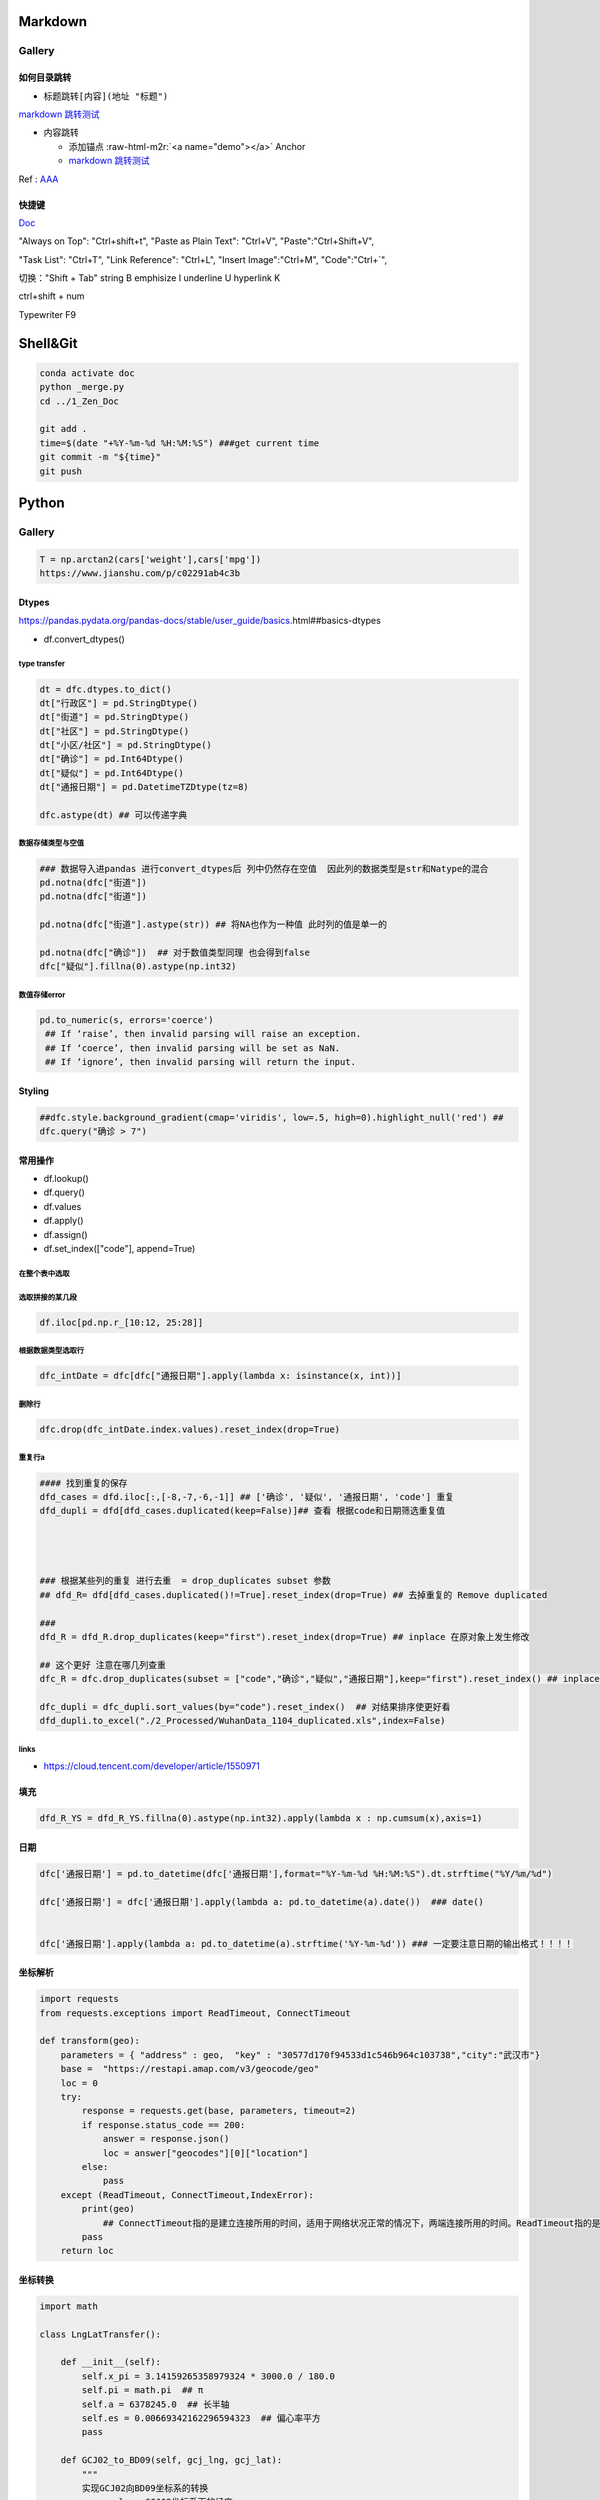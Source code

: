 .. role:: raw-html-m2r(raw)
   :format: html


Markdown
========

Gallery
-------

如何目录跳转
^^^^^^^^^^^^


* 标题跳转\ ``[内容](地址 "标题")``

`markdown 跳转测试 <##如何目录跳转>`_


* 内容跳转 

  * 添加锚点 :raw-html-m2r:`<a name="demo"></a>` Anchor
  * `markdown 跳转测试 <##demo>`_

Ref : `AAA <https://blog.csdn.net/u013502146/article/details/103171825>`_

快捷键
^^^^^^

`Doc <http://support.typora.io/Shortcut-Keys/##change-shortcut-keys>`_

"Always on Top": "Ctrl+shift+t",
"Paste as Plain Text": "Ctrl+V",
"Paste":"Ctrl+Shift+V",

"Task List": "Ctrl+T",
"Link Reference": "Ctrl+L",
"Insert Image":"Ctrl+M",
"Code":"Ctrl+`",   

切换："Shift + Tab"
string B emphisize I underline U hyperlink K

ctrl+shift + num

Typewriter F9

Shell&Git
=========

.. code-block:: shell

   conda activate doc
   python _merge.py
   cd ../1_Zen_Doc

   git add .
   time=$(date "+%Y-%m-%d %H:%M:%S") ###get current time
   git commit -m "${time}"
   git push

Python
======

Gallery
-------

.. code-block:: python

   T = np.arctan2(cars['weight'],cars['mpg'])
   https://www.jianshu.com/p/c02291ab4c3b

Dtypes
^^^^^^

https://pandas.pydata.org/pandas-docs/stable/user_guide/basics.html##basics-dtypes


* df.convert_dtypes()

type transfer
~~~~~~~~~~~~~

.. code-block:: python

   dt = dfc.dtypes.to_dict()
   dt["行政区"] = pd.StringDtype()
   dt["街道"] = pd.StringDtype()
   dt["社区"] = pd.StringDtype()
   dt["小区/社区"] = pd.StringDtype()
   dt["确诊"] = pd.Int64Dtype()
   dt["疑似"] = pd.Int64Dtype()
   dt["通报日期"] = pd.DatetimeTZDtype(tz=8)

   dfc.astype(dt) ## 可以传递字典

数据存储类型与空值
~~~~~~~~~~~~~~~~~~

.. code-block:: python

   ### 数据导入进pandas 进行convert_dtypes后 列中仍然存在空值  因此列的数据类型是str和Natype的混合
   pd.notna(dfc["街道"])
   pd.notna(dfc["街道"])

   pd.notna(dfc["街道"].astype(str)) ## 将NA也作为一种值 此时列的值是单一的

   pd.notna(dfc["确诊"])  ## 对于数值类型同理 也会得到false
   dfc["疑似"].fillna(0).astype(np.int32)

数值存储error
~~~~~~~~~~~~~

.. code-block:: python

   pd.to_numeric(s, errors='coerce') 
    ## If ‘raise’, then invalid parsing will raise an exception.
    ## If ‘coerce’, then invalid parsing will be set as NaN.
    ## If ‘ignore’, then invalid parsing will return the input.

Styling
^^^^^^^

.. code-block:: python

   ##dfc.style.background_gradient(cmap='viridis', low=.5, high=0).highlight_null('red') ##
   dfc.query("确诊 > 7")

常用操作
^^^^^^^^


* df.lookup()
* df.query()
* df.values
* df.apply()
* df.assign()
* df.set_index(["code"], append=True)

在整个表中选取
~~~~~~~~~~~~~~

.. code-block::



选取拼接的某几段
~~~~~~~~~~~~~~~~

.. code-block::

   df.iloc[pd.np.r_[10:12, 25:28]]

根据数据类型选取行
~~~~~~~~~~~~~~~~~~

.. code-block::

   dfc_intDate = dfc[dfc["通报日期"].apply(lambda x: isinstance(x, int))]

删除行
~~~~~~

.. code-block::

   dfc.drop(dfc_intDate.index.values).reset_index(drop=True)

重复行a
~~~~~~~

.. code-block::

   #### 找到重复的保存  
   dfd_cases = dfd.iloc[:,[-8,-7,-6,-1]] ## ['确诊', '疑似', '通报日期', 'code'] 重复
   dfd_dupli = dfd[dfd_cases.duplicated(keep=False)]## 查看 根据code和日期筛选重复值 




   ### 根据某些列的重复 进行去重  = drop_duplicates subset 参数
   ## dfd_R= dfd[dfd_cases.duplicated()!=True].reset_index(drop=True) ## 去掉重复的 Remove duplicated  

   ### 
   dfd_R = dfd_R.drop_duplicates(keep="first").reset_index(drop=True) ## inplace 在原对象上发生修改

   ## 这个更好 注意在哪几列查重
   dfc_R = dfc.drop_duplicates(subset = ["code","确诊","疑似","通报日期"],keep="first").reset_index() ## inplace 在原对象上发生修改  

   dfc_dupli = dfc_dupli.sort_values(by="code").reset_index()  ## 对结果排序使更好看
   dfd_dupli.to_excel("./2_Processed/WuhanData_1104_duplicated.xls",index=False)

links
~~~~~


* https://cloud.tencent.com/developer/article/1550971  

填充
^^^^

.. code-block:: python

   dfd_R_YS = dfd_R_YS.fillna(0).astype(np.int32).apply(lambda x : np.cumsum(x),axis=1)

日期
^^^^

.. code-block:: python

   dfc['通报日期'] = pd.to_datetime(dfc['通报日期'],format="%Y-%m-%d %H:%M:%S").dt.strftime("%Y/%m/%d") 

   dfc['通报日期'] = dfc['通报日期'].apply(lambda a: pd.to_datetime(a).date())  ### date()


   dfc['通报日期'].apply(lambda a: pd.to_datetime(a).strftime('%Y-%m-%d')) ### 一定要注意日期的输出格式！！！！

坐标解析
^^^^^^^^

.. code-block:: python

   import requests
   from requests.exceptions import ReadTimeout, ConnectTimeout

   def transform(geo):
       parameters = { "address" : geo,  "key" : "30577d170f94533d1c546b964c103738","city":"武汉市"}
       base =  "https://restapi.amap.com/v3/geocode/geo"
       loc = 0
       try:
           response = requests.get(base, parameters, timeout=2)
           if response.status_code == 200:
               answer = response.json()
               loc = answer["geocodes"][0]["location"]
           else:
               pass
       except (ReadTimeout, ConnectTimeout,IndexError):
           print(geo)
               ## ConnectTimeout指的是建立连接所用的时间，适用于网络状况正常的情况下，两端连接所用的时间。ReadTimeout指的是建立连接后从服务器读取到可用资源所用的时间。
           pass
       return loc

坐标转换
^^^^^^^^

.. code-block:: python

   import math

   class LngLatTransfer():

       def __init__(self):
           self.x_pi = 3.14159265358979324 * 3000.0 / 180.0
           self.pi = math.pi  ## π
           self.a = 6378245.0  ## 长半轴
           self.es = 0.00669342162296594323  ## 偏心率平方
           pass

       def GCJ02_to_BD09(self, gcj_lng, gcj_lat):
           """
           实现GCJ02向BD09坐标系的转换
           :param lng: GCJ02坐标系下的经度
           :param lat: GCJ02坐标系下的纬度
           :return: 转换后的BD09下经纬度
           """
           z = math.sqrt(gcj_lng * gcj_lng + gcj_lat * gcj_lat) + 0.00002 * math.sin(gcj_lat * self.x_pi)
           theta = math.atan2(gcj_lat, gcj_lng) + 0.000003 * math.cos(gcj_lng * self.x_pi)
           bd_lng = z * math.cos(theta) + 0.0065
           bd_lat = z * math.sin(theta) + 0.006
           return bd_lng, bd_lat


       def BD09_to_GCJ02(self, bd_lng, bd_lat):
           '''
           实现BD09坐标系向GCJ02坐标系的转换
           :param bd_lng: BD09坐标系下的经度
           :param bd_lat: BD09坐标系下的纬度
           :return: 转换后的GCJ02下经纬度
           '''
           x = bd_lng - 0.0065
           y = bd_lat - 0.006
           z = math.sqrt(x * x + y * y) - 0.00002 * math.sin(y * self.x_pi)
           theta = math.atan2(y, x) - 0.000003 * math.cos(x * self.x_pi)
           gcj_lng = z * math.cos(theta)
           gcj_lat = z * math.sin(theta)
           return gcj_lng, gcj_lat


       def WGS84_to_GCJ02(self, lng, lat):
           '''
           实现WGS84坐标系向GCJ02坐标系的转换
           :param lng: WGS84坐标系下的经度
           :param lat: WGS84坐标系下的纬度
           :return: 转换后的GCJ02下经纬度
           '''
           dlat = self._transformlat(lng - 105.0, lat - 35.0)
           dlng = self._transformlng(lng - 105.0, lat - 35.0)
           radlat = lat / 180.0 * self.pi
           magic = math.sin(radlat)
           magic = 1 - self.es * magic * magic
           sqrtmagic = math.sqrt(magic)
           dlat = (dlat * 180.0) / ((self.a * (1 - self.es)) / (magic * sqrtmagic) * self.pi)
           dlng = (dlng * 180.0) / (self.a / sqrtmagic * math.cos(radlat) * self.pi)
           gcj_lng = lat + dlat
           gcj_lat = lng + dlng
           return gcj_lng, gcj_lat


       def GCJ02_to_WGS84(self, gcj_lng, gcj_lat):
           '''
           实现GCJ02坐标系向WGS84坐标系的转换
           :param gcj_lng: GCJ02坐标系下的经度
           :param gcj_lat: GCJ02坐标系下的纬度
           :return: 转换后的WGS84下经纬度
           '''
           dlat = self._transformlat(gcj_lng - 105.0, gcj_lat - 35.0)
           dlng = self._transformlng(gcj_lng - 105.0, gcj_lat - 35.0)
           radlat = gcj_lat / 180.0 * self.pi
           magic = math.sin(radlat)
           magic = 1 - self.es * magic * magic
           sqrtmagic = math.sqrt(magic)
           dlat = (dlat * 180.0) / ((self.a * (1 - self.es)) / (magic * sqrtmagic) * self.pi)
           dlng = (dlng * 180.0) / (self.a / sqrtmagic * math.cos(radlat) * self.pi)
           mglat = gcj_lat + dlat
           mglng = gcj_lng + dlng
           lng = gcj_lng * 2 - mglng
           lat = gcj_lat * 2 - mglat
           return lng, lat


       def BD09_to_WGS84(self, bd_lng, bd_lat):
           '''
           实现BD09坐标系向WGS84坐标系的转换
           :param bd_lng: BD09坐标系下的经度
           :param bd_lat: BD09坐标系下的纬度
           :return: 转换后的WGS84下经纬度
           '''
           lng, lat = self.BD09_to_GCJ02(bd_lng, bd_lat)
           return self.GCJ02_to_WGS84(lng, lat)


       def WGS84_to_BD09(self, lng, lat):
           '''
           实现WGS84坐标系向BD09坐标系的转换
           :param lng: WGS84坐标系下的经度
           :param lat: WGS84坐标系下的纬度
           :return: 转换后的BD09下经纬度
           '''
           lng, lat = self.WGS84_to_GCJ02(lng, lat)
           return self.GCJ02_to_BD09(lng, lat)


       def _transformlat(self, lng, lat):
           ret = -100.0 + 2.0 * lng + 3.0 * lat + 0.2 * lat * lat + \
                 0.1 * lng * lat + 0.2 * math.sqrt(math.fabs(lng))
           ret += (20.0 * math.sin(6.0 * lng * self.pi) + 20.0 *
                   math.sin(2.0 * lng * self.pi)) * 2.0 / 3.0
           ret += (20.0 * math.sin(lat * self.pi) + 40.0 *
                   math.sin(lat / 3.0 * self.pi)) * 2.0 / 3.0
           ret += (160.0 * math.sin(lat / 12.0 * self.pi) + 320 *
                   math.sin(lat * self.pi / 30.0)) * 2.0 / 3.0
           return ret


       def _transformlng(self, lng, lat):
           ret = 300.0 + lng + 2.0 * lat + 0.1 * lng * lng + \
                 0.1 * lng * lat + 0.1 * math.sqrt(math.fabs(lng))
           ret += (20.0 * math.sin(6.0 * lng * self.pi) + 20.0 *
                   math.sin(2.0 * lng * self.pi)) * 2.0 / 3.0
           ret += (20.0 * math.sin(lng * self.pi) + 40.0 *
                   math.sin(lng / 3.0 * self.pi)) * 2.0 / 3.0
           ret += (150.0 * math.sin(lng / 12.0 * self.pi) + 300.0 *
                   math.sin(lng / 30.0 * self.pi)) * 2.0 / 3.0
           return ret

       def WGS84_to_WebMercator(self, lng, lat):
           '''
           实现WGS84向web墨卡托的转换
           :param lng: WGS84经度
           :param lat: WGS84纬度
           :return: 转换后的web墨卡托坐标
           '''
           x = lng * 20037508.342789 / 180
           y = math.log(math.tan((90 + lat) * self.pi / 360)) / (self.pi / 180)
           y = y * 20037508.34789 / 180
           return x, y

       def WebMercator_to_WGS84(self, x, y):
           '''
           实现web墨卡托向WGS84的转换
           :param x: web墨卡托x坐标
           :param y: web墨卡托y坐标
           :return: 转换后的WGS84经纬度
           '''
           lng = x / 20037508.34 * 180
           lat = y / 20037508.34 * 180
           lat = 180 / self.pi * (2 * math.atan(math.exp(lat * self.pi / 180)) - self.pi / 2)
           return lng, lat

pandoc
^^^^^^

pandoc -f markdown -t markdown -o X05_QM.md --shift-heading-level-by=-1 --atx-headers X05_QM.md

Pandas
======

https://github.com/firmai/pandasvault##table-processing

Genertate DF
------------

Create Data Frame
^^^^^^^^^^^^^^^^^

.. code-block:: python

   np.random.seed(1)
   """quick way to create a data frame for testing""" 
   df_test = pd.DataFrame(np.random.randn(3, 4), columns=['a', 'b', 'c', 'd']).assign(target=lambda x: (x['b']+x['a']/x['d'])*x['c'])

Data Frames For Testing
^^^^^^^^^^^^^^^^^^^^^^^

.. code-block:: python

   import pandas.util.testing
   df1 = pd.util.testing.makeDataFrame()
   df2 = pd.util.testing.makeMissingDataframe() ## contains missing values
   df3 = pd.util.testing.makeTimeDataFrame() ## contains datetime values
   df4 = pd.util.testing.makeMixedDataFrame()

Table Processing
----------------

Configure Pandas
^^^^^^^^^^^^^^^^

.. code-block:: python

   ###
   def pd_config():
       options={
           "display":{
               'max_colwidth': 7, ### 每一格行宽度
               "max_columns":30,
               'expand_frame_repr': False,  ## wrap to multiple pages
               'max_rows': 30,
               'max_seq_items': 30,         ## Max length of printed sequence
               'precision': 3,               ## 小数精度
               'show_dimensions': True,    ##显示行列
               "large_repr":"truncate",##"info" show as summary of df 
               "unicode.east_asian_width":False, ## true to show east word in same length but in a longer time 
               "date_dayfirst":True ## 20/01/2005 false:2005/01/20
           },
           "mode":{
               'chained_assignment': None,
               "use_inf_as_na":False ##True means treat None, NaN, -INF, INF as NA (old way), False means None and NaN are null, but INF, -INF are not NA (new way).
           }
       }
       for category, option in options.items():
           for op, value in option.items():
               pd.set_option(f'{category}.{op}', value)  ## Python 3.6+
   ### pd.reset_option("^display")### 复原

Data Frame Formatting
^^^^^^^^^^^^^^^^^^^^^

.. code-block:: python

   df = df_test.copy()
   df["number"] = [3,10,1]
   df_out = (
   df.style.format({"a":"${:.2f}", "target":"${:.5f}"})
   .hide_index()
   .highlight_min("a", color ="red")
   .highlight_max("a", color ="green")
   .background_gradient(subset = "target", cmap ="Blues")
   .bar("number", color = "lightblue", align = "zero")
   .set_caption("DF with different stylings")
   ) 
   df_out


.. image:: ./00_img/df_formatting.jpg
   :target: ./00_img/df_formatting.jpg
   :alt: image


Lower Case Columns
^^^^^^^^^^^^^^^^^^

.. code-block:: python

   df = df_test.copy()
   df.columns = ["A","BGs","c","dag","Target"]##df.columns.to_list() 
   df.columns = map(str.lower, df.columns)

Fast Data Frame Split
^^^^^^^^^^^^^^^^^^^^^

.. code-block:: python

   test =  df.sample(frac=0.4) ### sample
   train = df[~df.isin(test)].dropna(); train

Create Features and Labels List
^^^^^^^^^^^^^^^^^^^^^^^^^^^^^^^

.. code-block:: python

   ### 选择除A之外的列名
   X = [name for name in df.columns if name not in ["target", 'd']]

Gallery
^^^^^^^

.. code-block:: python

   df = df_test.copy()
   df["category"] = np.where( df["target"]>1, "1",  "0") 
   df["k"] = df["category"].astype(str) +": " + df["d"].round(1).astype(str) 
   df = df.append(df, ignore_index=True)

   """set display width, col_width etc for interactive pandas session""" 
   pd.set_option('display.width', 200)
   pd.set_option('display.max_colwidth', 20)
   pd.set_option('display.max_rows', 100)

   """when you have an excel sheet with spaces in column names"""
   df.columns = [c.lower().replace(' ', '_') for c in df.columns]

   """Add prefix to all columns"""
   df.add_prefix("1_")

   """Add suffix to all columns"""
   df.add_suffix("_Z")

   """Droping column where missing values are above a threshold"""
   df.dropna(thresh = len(df)*0.95, axis = "columns") 

   """Given a dataframe df to filter by a series ["a","b"]:""" 
   df[df['category'].isin(["1","0"])]

   """filter by multiple conditions in a dataframe df"""
   df[(df['a'] >1) & (df['b'] <1)]

   """filter by conditions and the condition on row labels(index)"""
   df[(df.a > 0) & (df.index.isin([0, 1]))]

   """regexp filters on strings (vectorized), use .* instead of *"""
   df[df.category.str.contains(r'.*[0-9].*')]

   """logical NOT is like this"""
   df[~df.category.str.contains(r'.*[0-9].*')]

   """creating complex filters using functions on rows"""
   df[df.apply(lambda x: x['b'] > x['c'], axis=1)]

   """Pandas replace operation"""
   df["a"].round(2).replace(0.87, 17, inplace=True)
   df["a"][df["a"] < 4] = 19

   """Conditionals and selectors"""
   df.loc[df["a"] > 1, ["a","b","target"]]

   """Selecting multiple column slices"""
   df.iloc[:, np.r_[0:2, 4:5]] 

   """apply and map examples"""
   df[["a","b","c"]].applymap(lambda x: x+1)

   """add 2 to row 3 and return the series"""
   df[["a","b","c"]].apply(lambda x: x[0]+2,axis=0)

   """add 3 to col A and return the series"""
   df.apply(lambda x: x['a']+1,axis=1)

   """ Split delimited values in a DataFrame column into two new columns """
   df['new1'], df['new2'] = zip(*df['k'].apply(lambda x: x.split(': ', 1)))

   """ Doing calculations with DataFrame columns that have missing values
   In example below, swap in 0 for df['col1'] cells that contain null """ 
   df['new3'] = np.where(pd.isnull(df['b']),0,df['a']) + df['c']

   """ Exclude certain data type or include certain data types """
   df.select_dtypes(exclude=['O','float'])
   df.select_dtypes(include=['int'])

   """one liner to normalize a data frame""" 
   (df[["a","b"]] - df[["a","b"]].mean()) / (df[["a","b"]].max() - df[["a","b"]].min())

   """groupby used like a histogram to obtain counts on sub-ranges of a variable, pretty handy""" 
   df.groupby(pd.cut(df.a, range(0, 1, 2))).size()

   """use a local variable use inside a query of pandas using @"""
   mean = df["a"].mean()
   df.query("a > @mean")

   """Calculate the % of missing values in each column"""
   df.isna().mean() 

   """Calculate the % of missing values in each row"""
   rows = df.isna().mean(axis=1) ; df.head()

Read Commands
^^^^^^^^^^^^^

.. code-block:: python

   """To avoid Unnamed: 0 when loading a previously saved csv with index"""
   """To parse dates"""
   """To set data types"""

   df_out = pd.read_csv("data.csv", index_col=0,
                   parse_dates=['D'],
                   dtype={"c":"category", "B":"int64"}).set_index("D")

   """Copy data to clipboard; like an excel copy and paste
   df = pd.read_clipboard()
   """

   """Read table from website
   df = pd.read_html(url, match="table_name")
   """

   """ Read pdf into dataframe ()
   !pip install tabula
   from tabula import read_pdf
   df = read_pdf('test.pdf', pages='all')
   """
   df_out.head()

Create Ordered Categories
^^^^^^^^^^^^^^^^^^^^^^^^^

.. code-block:: python

   df["cats"] = ["bad","good","excellent"]
   from pandas.api.types import CategoricalDtype

   ### Let's create our own categorical order.
   cat_type = CategoricalDtype(["bad", "good", "excellent"], ordered = True)
   df["cats"] = df["cats"].astype(cat_type)

   ### Now we can use logical sorting.
   df = df.sort_values("cats", ascending = True)

   ### We can also filter this as if they are numbers.
   df[df["cats"] > "bad"]

Select Columns Based on Regex
^^^^^^^^^^^^^^^^^^^^^^^^^^^^^

.. code-block:: python

   ## https://pandas.pydata.org/pandas-docs/stable/reference/api/pandas.DataFrame.filter.html
   df_out = df.filter(regex="_l",axis=1) 
   ## items : Keep labels from axis which are in items.
   ## like ：Keep labels from axis for which “like in label == True”.
   ## regex : 
   ## axis : 0 rows 1 columns

Accessing Group of Groupby Object
^^^^^^^^^^^^^^^^^^^^^^^^^^^^^^^^^

.. code-block:: python

   df = df_test.copy()
   df = df.append(df, ignore_index=True)
   df["groupie"] = ["falcon","hawk","hawk","eagle","falcon","hawk"]
   gbdf = df.groupby("groupie")
   hawk = gbdf.get_group("hawk").mean();

Multiple External Selection Criteria
^^^^^^^^^^^^^^^^^^^^^^^^^^^^^^^^^^^^

.. code-block:: python

   cr1 = df["a"] > 0
   cr2 = df["b"] < 0
   cr3 = df["c"] > 0
   cr4 = df["d"] >-1
   df[cr1 & cr2 & cr3 & cr4]

Memory Reduction Script (func)
^^^^^^^^^^^^^^^^^^^^^^^^^^^^^^

.. code-block:: python

   import gc
   def reduce_mem_usage(df):
       """ iterate through all the columns of a dataframe and modify the data type
           to reduce memory usage.        
       """
       start_mem = df.memory_usage().sum() / 1024**2
       print('Memory usage of dataframe is {:.2f} MB'.format(start_mem))

       for col in df.columns:
           col_type = df[col].dtype
           gc.collect()
           if col_type != object:
               c_min = df[col].min()
               c_max = df[col].max()
               if str(col_type)[:3] == 'int':
                   if c_min > np.iinfo(np.int8).min and c_max < np.iinfo(np.int8).max:
                       df[col] = df[col].astype(np.int8)
                   elif c_min > np.iinfo(np.int16).min and c_max < np.iinfo(np.int16).max:
                       df[col] = df[col].astype(np.int16)
                   elif c_min > np.iinfo(np.int32).min and c_max < np.iinfo(np.int32).max:
                       df[col] = df[col].astype(np.int32)
                   elif c_min > np.iinfo(np.int64).min and c_max < np.iinfo(np.int64).max:
                       df[col] = df[col].astype(np.int64)  
               else:
                   if c_min > np.finfo(np.float16).min and c_max < np.finfo(np.float16).max:
                       df[col] = df[col].astype(np.float16)
                   elif c_min > np.finfo(np.float32).min and c_max < np.finfo(np.float32).max:
                       df[col] = df[col].astype(np.float32)
                   else:
                       df[col] = df[col].astype(np.float64)
           else:
               df[col] = df[col].astype('category')

       end_mem = df.memory_usage().sum() / 1024**2
       print('Memory usage after optimization is: {:.2f} MB'.format(end_mem))
       print('Decreased by {:.1f}%'.format(100 * (start_mem - end_mem) / start_mem))

       return df
   df_out = reduce_mem_usage(df); df_out

Verify Primary Key (func)
^^^^^^^^^^^^^^^^^^^^^^^^^

.. code-block:: python

   df = df_test.copy()
   df["first_d"] = [0,1,2]
   df["second_d"] = [4,1,9]
   def verify_primary_key(df, column_list):
       return df.shape[0] == df.groupby(column_list).size().reset_index().shape[0]

   verify_primary_key(df, ["first_d","second_d"])

Shift Columns to Front (func)
^^^^^^^^^^^^^^^^^^^^^^^^^^^^^

.. code-block:: python

   df = df_test.copy()
   def list_shuff(items, df):
       "Bring a list of columns to the front"
       cols = list(df)
       for i in range(len(items)):
           cols.insert(i, cols.pop(cols.index(items[i])))
       df = df.loc[:, cols]
       df.reset_index(drop=True, inplace=True)
       return df

   df_out = list_shuff(["target","c","d"],df); df_out

Multiple Column Assignments
^^^^^^^^^^^^^^^^^^^^^^^^^^^

.. code-block:: python

   df = df_test.copy()
   df_out = (df.assign(stringed = df["a"].astype(str),
           ounces = df["b"]*12,##    this will allow yo set a title
           galons = lambda df: df["a"]/128)
          .query("b > -1")
          .style.set_caption("Average consumption"))

Method Chaining Technique
^^^^^^^^^^^^^^^^^^^^^^^^^

.. code-block:: python

   df = df_test.copy()
   df[df>df.mean()]  = None

   ## with line continuation character
   df_out = df.dropna(subset=["b","c"],how="all").loc[df["a"]>0].round(2).groupby(
   ["target","b"]).max() \
   .unstack() \
   .fillna(0) \
   .rolling(1).sum() \
   .reset_index() \
   .stack() \
   .ffill().bfill() 
   df_out

Load Multiple Files
^^^^^^^^^^^^^^^^^^^

.. code-block:: python

   import os
   os.makedirs("folder",exist_ok=True,); df_test.to_csv("folder/first.csv",index=False) ; df_test.to_csv("folder/last.csv",index=False)

   import glob
   files = glob.glob('folder/*.csv')
   dfs = [pd.read_csv(fp) for fp in files]
   df_out = pd.concat(dfs)

Drop Rows with Column Substring
^^^^^^^^^^^^^^^^^^^^^^^^^^^^^^^

.. code-block:: python

   df = df_test.copy()
   df["string_feature"] = ["1xZoo", "Safe7x", "bat4"]
   substring = ["xZ","7z", "tab4"]
   df_out = df[~df.string_feature.str.contains('|'.join(substring))]
   df_out

Unnest (Explode) a Column
^^^^^^^^^^^^^^^^^^^^^^^^^

.. code-block:: python

   df = df_test.head()
   df["g"] = [[str(a)+lista for a in range(4)] for lista in ["a","b","c"]]
   df_out = df.explode("g"); df_out.iloc[:5,:]

Nest List Back into Column
^^^^^^^^^^^^^^^^^^^^^^^^^^

.. code-block:: python

   #### Run above example first 
   df = df_out.copy()
   df_out['g'] = df_out.groupby(df_out.index)['g'].agg(list)
   df_out.head()

Split Cells With Lists
^^^^^^^^^^^^^^^^^^^^^^

.. code-block:: python

   df = df_test.head()
   df["g"] = [",".join([str(a)+lista for a in range(4)]) for lista in ["a","b","c"]]
   df_out = df.assign(g = df["g"].str.split(",")).explode("g")

Table Exploration
-----------------

Groupby Functionality
^^^^^^^^^^^^^^^^^^^^^

.. code-block:: python

   df["gr"] = [1, 1 , 0]
   df_out = df.groupby('gr').agg([np.sum, np.mean, np.std])
   df_out.iloc[:,:]

Cross Correlation Series Without Duplicates (func)
^^^^^^^^^^^^^^^^^^^^^^^^^^^^^^^^^^^^^^^^^^^^^^^^^^

.. code-block:: python

   def corr_list(df):

       return  (df.corr()
               .unstack()
               .sort_values(kind="quicksort",ascending=False)
               .drop_duplicates().iloc[1:]); df_out

   corr_list(df)

Missing Data Report
^^^^^^^^^^^^^^^^^^^

.. code-block:: python

   df = df_test.copy()
   df[df>df.mean()]  = None

   def missing_data(data):
       "Create a dataframe with a percentage and count of missing values"
       total = data.isnull().sum().sort_values(ascending = False)
       percent = (data.isnull().sum()/data.isnull().count()*100).sort_values(ascending = False)
       return pd.concat([total, percent], axis=1, keys=['Total', 'Percent'])

   df_out = missing_data(df)

Duplicated Rows Report
^^^^^^^^^^^^^^^^^^^^^^

.. code-block:: python

   df = df_test.copy()
   df["a"].iloc[2] = df["a"].iloc[1]
   df["b"].iloc[2] = df["b"].iloc[1] 
   ## Get a report of all duplicate records in a dataframe, based on specific columns
   df_out = df[df.duplicated(['a'], keep=False)]

Skewness (func)
^^^^^^^^^^^^^^^

.. code-block:: python

   from scipy.stats import skew

   def display_skewness(data):
       '''show skewness information

           Parameters
           ----------
           data: pandas dataframe

           Return
           ------
           df: pandas dataframe
       '''
       numeric_cols = data.columns[data.dtypes != 'object'].tolist()
       skew_value = []

       for i in numeric_cols:
           skew_value += [skew(data[i])]
       df = pd.concat(
           [pd.Series(numeric_cols), pd.Series(data.dtypes[data.dtypes != 'object'].apply(lambda x: str(x)).values)
               , pd.Series(skew_value)], axis=1)
       df.columns = ['var_name', 'col_type', 'skew_value']

       return df

   display_skewness(df)

Feature Processing
------------------

Remove Correlated Pairs (func)
^^^^^^^^^^^^^^^^^^^^^^^^^^^^^^

.. code-block:: python

   df= df_test.copy(); df
   def drop_corr(df, thresh=0.99,keep_cols=[]):
       df_corr = df.corr().abs()
       upper = df_corr.where(np.triu(np.ones(df_corr.shape), k=1).astype(np.bool))
       to_remove = [column for column in upper.columns if any(upper[column] > thresh)] ### Change to 99% for selection
       to_remove = [x for x in to_remove if x not in keep_cols]
       df_corr = df_corr.drop(columns = to_remove)
       return df.drop(to_remove,axis=1)

   df_out = drop_corr(df, thresh=0.1,keep_cols=["target"]); df_out

Replace Infrequently Occuring Categories
^^^^^^^^^^^^^^^^^^^^^^^^^^^^^^^^^^^^^^^^

替换频率比较小的类别

.. code-block:: python

   df = df_test.copy()
   df = df.append([df]*2)
   df["cat"] = ["bat","bat","rat","mat","mat","mat","mat","mat","mat"]; df
   def replace_small_cat(df, columns, thresh=0.2, term="other"):
       for col in columns:
           ## Step 1: count the frequencies
           frequencies = df[col].value_counts(normalize = True)
           ## Step 2: establish your threshold and filter the smaller categories
           small_categories = frequencies[frequencies < thresh].index
           df[col] = df[col].replace(small_categories, "Other")
       return df
   df_out = replace_small_cat(df,["cat"])

Quasi-Constant Features Detection (func)
^^^^^^^^^^^^^^^^^^^^^^^^^^^^^^^^^^^^^^^^

.. code-block:: python

   df = df_test.copy()
   df["a"] = 3 
   def constant_feature_detect(data,threshold=0.98):
       data_copy = data.copy(deep=True)    ##if False Any changes to the data of the original will be reflected in the shallow copy
       quasi_constant_feature = []
       for feature in data_copy.columns:
           predominant = (data_copy[feature].value_counts() / np.float(
                       len(data_copy))).sort_values(ascending=False).values[0]
           if predominant >= threshold:
               quasi_constant_feature.append(feature)   
       return quasi_constant_feature

   ## the original dataset has no constant variable
   qconstant_col = constant_feature_detect(data=df,threshold=0.9)
   df_out = df.drop(qconstant_col, axis=1) ; df_out

Filling Missing Values Separately
^^^^^^^^^^^^^^^^^^^^^^^^^^^^^^^^^

.. code-block:: python

   df = df_test.copy()
   df[df>df.mean()]  = None 
   ## Clean up missing values in multiple DataFrame columns
   dict_fill = {'a': 4,'b': 3,'c': 5, 'd': 9999,'target': "False"}
   df = df.fillna(dict_fill) ;df

.. code-block:: python

   df = df_test.copy() ## Set DataFrame column values based on other column values
   df.loc[(df['a'] >1 ) & (df['c'] <0),['target']] = np.nan

Remove Non-numeric Values in Data Frame
^^^^^^^^^^^^^^^^^^^^^^^^^^^^^^^^^^^^^^^

.. code-block:: python

   df = df_test.copy().assign(target=lambda row: row["a"].round(4).astype(str)+"SC"+row["b"].round(4).astype(str))
   df["a"] = "TI4560L" + df["a"].round(4).astype(str)
   df_out = df.replace('[^0-9]+', '', regex=True)

Feature Scaling, Normalisation, Standardisation (func)
^^^^^^^^^^^^^^^^^^^^^^^^^^^^^^^^^^^^^^^^^^^^^^^^^^^^^^

.. code-block:: python

   from sklearn.preprocessing import StandardScaler
   from sklearn.preprocessing import MinMaxScaler

   def scaler(df,scaler=None,train=True, target=None, cols_ignore=None, type="Standard"):

       if cols_ignore:
           hold = df[cols_ignore].copy()
           df = df.drop(cols_ignore,axis=1)
       if target:
           x = df.drop([target],axis=1).values ##returns a numpy array
       else:
           x = df.values
       if train:
           if type=="Standard":
           scal = StandardScaler()
           elif type=="MinMax":
           scal = MinMaxScaler()
           scal.fit(x)
           x_scaled = scal.transform(x)
       else:
           x_scaled = scaler.transform(x)

       if target:
           df_out = pd.DataFrame(x_scaled, index=df.index, columns=df.drop([target],axis=1).columns)
           df_out[target]= df[target]
       else:
           df_out = pd.DataFrame(x_scaled, index=df.index, columns=df.columns)

       df_out = pd.concat((hold,df_out),axis=1)
       if train:
           return df_out, scal
       else:
           return df_out

   df_out_train, scl = scaler(df,target="target",cols_ignore=["a"],type="MinMax")
   df_out_test = scaler(df_test,scaler=scl,train=False, target="target",cols_ignore=["a"])

Impute Null with Tail Distribution (func)
^^^^^^^^^^^^^^^^^^^^^^^^^^^^^^^^^^^^^^^^^

.. code-block:: python

   df = df_test.copy()
   df[df>df.mean()]  = None
   def impute_null_with_tail(df,cols=[]):
       """
       replacing the NA by values that are at the far end of the distribution of that variable
       calculated by mean + 3*std
       """

       df = df.copy(deep=True)
       for i in cols:
           if df[i].isnull().sum()>0:
               df[i] = df[i].fillna(df[i].mean()+3*df[i].std())
           else:
               warn("Column %s has no missing" % i)
       return df    

   df_out = impute_null_with_tail(df,cols=df.columns); df_out

Detect Outliers (func)
^^^^^^^^^^^^^^^^^^^^^^

.. code-block:: python

   df = df_test.copy()
   def outlier_detect(data,col,threshold=3,method="IQR"):

       if method == "IQR":
           IQR = data[col].quantile(0.75) - data[col].quantile(0.25)
           Lower_fence = data[col].quantile(0.25) - (IQR * threshold)
           Upper_fence = data[col].quantile(0.75) + (IQR * threshold)
       if method == "STD":
           Upper_fence = data[col].mean() + threshold * data[col].std()
           Lower_fence = data[col].mean() - threshold * data[col].std()   
       if method == "OWN":
           Upper_fence = data[col].mean() + threshold * data[col].std()
           Lower_fence = data[col].mean() - threshold * data[col].std() 
       if method =="MAD":
           median = data[col].median()
           median_absolute_deviation = np.median([np.abs(y - median) for y in data[col]])
           modified_z_scores = pd.Series([0.6745 * (y - median) / median_absolute_deviation for y in data[col]])
           outlier_index = np.abs(modified_z_scores) > threshold
           print('Num of outlier detected:',outlier_index.value_counts()[1])
           print('Proportion of outlier detected',outlier_index.value_counts()[1]/len(outlier_index))
           return outlier_index, (median_absolute_deviation, median_absolute_deviation)


       para = (Upper_fence, Lower_fence)
       tmp = pd.concat([data[col]>Upper_fence,data[col]<Lower_fence],axis=1)
       outlier_index = tmp.any(axis=1)
       print('Num of outlier detected:',outlier_index.value_counts()[1])
       print('Proportion of outlier detected',outlier_index.value_counts()[1]/len(outlier_index))

       return outlier_index, para

   index,para = outlier_detect(df,"a",threshold=0.5,method="IQR")
   print('Upper bound:',para[0],'\nLower bound:',para[1])

Windsorize Outliers (func)
^^^^^^^^^^^^^^^^^^^^^^^^^^

.. code-block:: python

   df = df_test.copy()
   def windsorization(data,col,para,strategy='both'):
       """
       top-coding & bottom coding (capping the maximum of a distribution at an arbitrarily set value,vice versa)
       """

       data_copy = data.copy(deep=True)  
       if strategy == 'both':
           data_copy.loc[data_copy[col]>para[0],col] = para[0]
           data_copy.loc[data_copy[col]<para[1],col] = para[1]
       elif strategy == 'top':
           data_copy.loc[data_copy[col]>para[0],col] = para[0]
       elif strategy == 'bottom':
           data_copy.loc[data_copy[col]<para[1],col] = para[1]  
       return data_copy


   df_out = windsorization(data=df,col='a',para=para,strategy='both')

Drop Outliers
^^^^^^^^^^^^^

.. code-block:: python

   ### run the top two examples
   df = df_test.copy()
   df_out = df[~index]

Impute Outliers
^^^^^^^^^^^^^^^

.. code-block:: python

   def impute_outlier(data,col,outlier_index,strategy='mean'):
       """
       impute outlier with mean/median/most frequent values of that variable.
       """

       data_copy = data.copy(deep=True)
       if strategy=='mean':
           data_copy.loc[outlier_index,col] = data_copy[col].mean()
       elif strategy=='median':
           data_copy.loc[outlier_index,col] = data_copy[col].median()
       elif strategy=='mode':
           data_copy.loc[outlier_index,col] = data_copy[col].mode()[0]   

       return data_copy

   df_out = impute_outlier(data=df,col='a', outlier_index=index,strategy='mean')

Feature Engineering
-------------------

Automated Dummy (one-hot) Encoding(func)
^^^^^^^^^^^^^^^^^^^^^^^^^^^^^^^^^^^^^^^^

.. code-block:: python

   df = df_test.copy()
   df["e"] = np.where(df["c"]> df["a"], 1,  2)
   def auto_dummy(df, unique=15):
       ## Creating dummies for small object uniques
       if len(df)<unique:
           raise ValueError('unique is set higher than data lenght')
       list_dummies =[]
       for col in df.columns:
           if (len(df[col].unique()) < unique):
               list_dummies.append(col)
               print(col)
       df_edit = pd.get_dummies(df, columns = list_dummies) ## Saves original dataframe
       ##df_edit = pd.concat([df[["year","qtr"]],df_edit],axis=1)
       return df_edit

   df_out = auto_dummy(df, unique=3)

Binarise Empty Columns (func)
^^^^^^^^^^^^^^^^^^^^^^^^^^^^^

.. code-block:: python

   df = df_test.copy()
   df[df>df.mean()]  = None
   def binarise_empty(df, frac=80):
   ## Binarise slightly empty columns
       this =[]
       for col in df.columns:
           if df[col].dtype != "object":
               is_null = df[col].isnull().astype(int).sum()
               if (is_null/df.shape[0]) >frac: ## if more than 70% is null binarise
                   print(col)
                   this.append(col)
                   df[col] = df[col].astype(float)
                   df[col] = df[col].apply(lambda x: 0 if (np.isnan(x)) else 1)
       df = pd.get_dummies(df, columns = this) 
       return df

   df_out = binarise_empty(df, frac=0.6); df_out

Polynomials (func)
^^^^^^^^^^^^^^^^^^

.. code-block:: python

   df = df_test.copy()
   def polynomials(df, feature_list):
       for feat in feature_list:
           for feat_two in feature_list:
               if feat==feat_two:
                   continue
               else:
                   df[feat+"/"+feat_two] = df[feat]/(df[feat_two]-df[feat_two].min()) ##zero division guard
                   df[feat+"X"+feat_two] = df[feat]*(df[feat_two])
       return df

   df_out = polynomials(df, ["a","b"]) ; df_out

Transformations (func)
^^^^^^^^^^^^^^^^^^^^^^

.. code-block:: python

   df = df_test.copy()
   def transformations(df,features):
       df_new = df[features]
       df_new = df_new - df_new.min()

       sqr_name = [str(fa)+"_POWER_2" for fa in df_new.columns]
       log_p_name = [str(fa)+"_LOG_p_one_abs" for fa in df_new.columns]
       rec_p_name = [str(fa)+"_RECIP_p_one" for fa in df_new.columns]
       sqrt_name = [str(fa)+"_SQRT_p_one" for fa in df_new.columns]

       df_sqr = pd.DataFrame(np.power(df_new.values, 2),columns=sqr_name, index=df.index)
       df_log = pd.DataFrame(np.log(df_new.add(1).abs().values),columns=log_p_name, index=df.index)
       df_rec = pd.DataFrame(np.reciprocal(df_new.add(1).values),columns=rec_p_name, index=df.index)
       df_sqrt = pd.DataFrame(np.sqrt(df_new.abs().add(1).values),columns=sqrt_name, index=df.index)

       dfs = [df, df_sqr, df_log, df_rec, df_sqrt]
       df=  pd.concat(dfs, axis=1)
       return df

   df_out = transformations(df,["a","b"]); df_out

Genetic Programming
^^^^^^^^^^^^^^^^^^^

.. code-block:: python

   df = df_test.copy()
   from gplearn.genetic import SymbolicTransformer
   function_set = ['add', 'sub', 'mul', 'div',
                   'sqrt', 'log', 'abs', 'neg', 'inv','tan']

   gp = SymbolicTransformer(generations=800, population_size=200,
                           hall_of_fame=100, n_components=10,
                           function_set=function_set,
                           parsimony_coefficient=0.0005,
                           max_samples=0.9, verbose=1,
                           random_state=0, n_jobs=6)

   gen_feats = gp.fit_transform(df.drop("target", axis=1), df["target"]); df.iloc[:,:8]
   df_out = pd.concat((df,pd.DataFrame(gen_feats, columns=["gen_"+str(a) for a in range(gen_feats.shape[1])])),axis=1); df_out.iloc[:,:8]

Prinicipal Component Features (func)
^^^^^^^^^^^^^^^^^^^^^^^^^^^^^^^^^^^^

.. code-block:: python

   df =df_test.copy()
   from sklearn.decomposition import PCA, IncrementalPCA

   def pca_feature(df, memory_issues=False,mem_iss_component=False,variance_or_components=0.80,drop_cols=None):

       if memory_issues:
           if not mem_iss_component:
               raise ValueError("If you have memory issues, you have to preselect mem_iss_component")
       pca = IncrementalPCA(mem_iss_component)
       else:
           if variance_or_components>1:
               pca = PCA(n_components=variance_or_components) 
           else: ## automted selection based on variance
               pca = PCA(n_components=variance_or_components,svd_solver="full") 
       X_pca = pca.fit_transform(df.drop(drop_cols,axis=1))
       df = pd.concat((df[drop_cols],pd.DataFrame(X_pca, columns=["PCA_"+str(i+1) for i in range(X_pca.shape[1])])),axis=1)
       return df

   df_out =pca_feature(df,variance_or_components=0.80,drop_cols=["target","a"]); df_out

Multiple Lags (func)
^^^^^^^^^^^^^^^^^^^^

.. code-block:: python

   df = df_test.copy()
   def multiple_lags(df, start=1, end=3,columns=None):
       if not columns:
           columns = df.columns.to_list()
       lags = range(start, end+1)  ## Just two lags for demonstration.

       df = df.assign(**{
       '{}_t_{}'.format(col, t): df[col].shift(t)
       for t in lags
       for col in columns
       })
       return df

   df_out = multiple_lags(df, start=1, end=2,columns=["a","target"]); df_out

Multiple Rolling (func)
^^^^^^^^^^^^^^^^^^^^^^^

.. code-block:: python

   df = df_test.copy()
   def multiple_rolling(df, windows = [1,2], functions=["mean","std"], columns=None):
       windows = [1+a for a in windows]
       if not columns:
           columns = df.columns.to_list()
       rolling_dfs = (df[columns].rolling(i)                                    ## 1. Create window
                       .agg(functions)                                ## 1. Aggregate
                       .rename({col: '{0}_{1:d}'.format(col, i)
                                   for col in columns}, axis=1)  ## 2. Rename columns
                   for i in windows)                                ## For each window
       df_out = pd.concat((df, *rolling_dfs), axis=1)
       da = df_out.iloc[:,len(df.columns):]
       da = [col[0] + "_" + col[1] for col in  da.columns.to_list()]
       df_out.columns = df.columns.to_list() + da 

       return  df_out                      ## 3. Concatenate dataframes

   df_out = multiple_rolling(df, columns=["a"])
   df_out

Date Features
^^^^^^^^^^^^^

.. code-block:: python

   df = df_test.copy()
   df["date_fake"] = pd.date_range(start="2019-01-03", end="2019-01-06", periods=len(df))
   def date_features(df, date="date"):
       df[date] = pd.to_datetime(df[date])
       df[date+"_month"] = df[date].dt.month.astype(int)
       df[date+"_year"]  = df[date].dt.year.astype(int)
       df[date+"_week"]  = df[date].dt.week.astype(int)
       df[date+"_day"]   = df[date].dt.day.astype(int)
       df[date+"_dayofweek"]= df[date].dt.dayofweek.astype(int)
       df[date+"_dayofyear"]= df[date].dt.dayofyear.astype(int)
       df[date+"_hour"] = df[date].dt.hour.astype(int)
       df[date+"_int"] = pd.to_datetime(df[date]).astype(int)
       return df

   df_out = date_features(df, date="date_fake"); df_out.iloc[:,:8]

Haversine Distance (Location Feature) (func)
^^^^^^^^^^^^^^^^^^^^^^^^^^^^^^^^^^^^^^^^^^^^

.. code-block:: python

   df = df_test.copy()
   df["latitude"] = [39, 35 , 20]
   df["longitude"]=  [-77, -40 , -10 ]
   from math import sin, cos, sqrt, atan2, radians
   def haversine_distance(row, lon="latitude", lat="longitude"):
       c_lat,c_long = radians(52.5200), radians(13.4050)
       R = 6373.0
       long = radians(row['longitude'])
       lat = radians(row['latitude'])

       dlon = long - c_long
       dlat = lat - c_lat
       a = sin(dlat / 2)**2 + cos(lat) * cos(c_lat) * sin(dlon / 2)**2
       c = 2 * atan2(sqrt(a), sqrt(1 - a))

       return R * c

   df['distance_central'] = df.apply(haversine_distance,axis=1); df.iloc[:,4:]

Parse Address
^^^^^^^^^^^^^

.. code-block:: python

   df = df_test.copy()
   df["addr"] = pd.Series([
               'Washington, D.C. 20003',
               'Brooklyn, NY 11211-1755',
               'Omaha, NE 68154' ])
   regex = (r'(?P<city>[A-Za-z ]+), (?P<state>[A-Z]{2}) (?P<zip>\d{5}(?:-\d{4})?)')  

   df.addr.str.replace('.', '').str.extract(regex)

Processing Strings in Pandas
^^^^^^^^^^^^^^^^^^^^^^^^^^^^

.. code-block:: python

   df = pd.util.testing.makeMixedDataFrame()
   df["C"] = df["C"] + " " + df["C"]


   """convert column to UPPERCASE"""

   col_name = "C"
   df[col_name].str.upper()

   """count string occurence in each row"""
   df[col_name].str.count(r'\d') ## counts number of digits

   """count ## o chars in each row"""
   df[col_name].str.count('o') ## counts number of digits

   """split rows"""
   s = pd.Series(["this is a regular sentence", "https://docs.p.org", np.nan])
   s.str.split()

   """this creates new columns with the different split values (instead of lists)"""
   s.str.split(expand=True)  

   """limit the number of splits to 1, and start spliting from the rights side"""
   s.str.rsplit("/", n=1, expand=True)

Filtering Strings in Pandas
^^^^^^^^^^^^^^^^^^^^^^^^^^^

.. code-block:: python

   df = pd.util.testing.makeMixedDataFrame()
   df["C"] = df["C"] + " " + df["C"]
   col_name = "C"

   """check if a certain word/pattern occurs in each row"""
   df[col_name].str.contains('oo')  ## returns True/False for each row

   """find occurences"""
   df[col_name].str.findall(r'[ABC]\d') ## returns a list of the found occurences of the specified pattern for each row

   """replace Weekdays by abbrevations (e.g. Monday --> Mon)"""
   df[col_name].str.replace(r'(\w+day\b)', lambda x: x.groups[0][:3]) ## () in r'' creates a group with one element, which we acces with x.groups[0]

   """create dataframe from regex groups (str.extract() uses first match of the pattern only)"""
   df[col_name].str.extract(r'(\d?\d):(\d\d)')
   df[col_name].str.extract(r'(?P<hours>\d?\d):(?P<minutes>\d\d)')
   df[col_name].str.extract(r'(?P<time>(?P<hours>\d?\d):(?P<minutes>\d\d))')

   """if you want to take into account ALL matches in a row (not only first one):"""
   df[col_name].str.extractall(r'(\d?\d):(\d\d)') ## this generates a multiindex with level 1 = 'match', indicating the order of the match

   df[col_name].replace('\n', '', regex=True, inplace=True)

   """remove all the characters after &## (including &##) for column - col_1"""
   df[col_name].replace(' &##.*', '', regex=True, inplace=True)

   """remove white space at the beginning of string"""
   df[col_name] = df[col_name].str.lstrip()

Model Validation
----------------

Classification Metrics (func)
^^^^^^^^^^^^^^^^^^^^^^^^^^^^^

.. code-block:: python

   y_test = [0, 1, 1, 1, 0]
   y_predict = [0, 0, 1, 1, 1]
   y_prob = [0.2,0.6,0.7,0.7,0.9]
   from sklearn.metrics import roc_auc_score, average_precision_score, confusion_matrix
   from sklearn.metrics import log_loss, brier_score_loss, accuracy_score

   def classification_scores(y_test, y_predict, y_prob):

       confusion_mat = confusion_matrix(y_test,y_predict)

       TN = confusion_mat[0][0]
       FP = confusion_mat[0][1]
       TP = confusion_mat[1][1]
       FN = confusion_mat[1][0]

       TPR = TP/(TP+FN)
       ## Specificity or true negative rate
       TNR = TN/(TN+FP) 
       ## Precision or positive predictive value
       PPV = TP/(TP+FP)
       ## Negative predictive value
       NPV = TN/(TN+FN)
       ## Fall out or false positive rate
       FPR = FP/(FP+TN)
       ## False negative rate
       FNR = FN/(TP+FN)
       ## False discovery rate
       FDR = FP/(TP+FP)

       ll = log_loss(y_test, y_prob) ## Its low but means nothing to me. 
       br = brier_score_loss(y_test, y_prob) ## Its low but means nothing to me. 
       acc = accuracy_score(y_test, y_predict)
       print(acc)
       auc = roc_auc_score(y_test, y_prob)
       print(auc)
       prc = average_precision_score(y_test, y_prob) 

       data = np.array([np.arange(1)]*1).T

       df_exec = pd.DataFrame(data)

       df_exec["Average Log Likelihood"] = ll
       df_exec["Brier Score Loss"] = br
       df_exec["Accuracy Score"] = acc
       df_exec["ROC AUC Sore"] = auc
       df_exec["Average Precision Score"] = prc
       df_exec["Precision - Bankrupt Firms"] = PPV
       df_exec["False Positive Rate (p-value)"] = FPR
       df_exec["Precision - Healthy Firms"] = NPV
       df_exec["False Negative Rate (recall error)"] = FNR
       df_exec["False Discovery Rate "] = FDR
       df_exec["All Observations"] = TN + TP + FN + FP
       df_exec["Bankruptcy Sample"] = TP + FN
       df_exec["Healthy Sample"] = TN + FP
       df_exec["Recalled Bankruptcy"] = TP + FP
       df_exec["Correct (True Positives)"] = TP
       df_exec["Incorrect (False Positives)"] = FP
       df_exec["Recalled Healthy"] = TN + FN
       df_exec["Correct (True Negatives)"] = TN
       df_exec["Incorrect (False Negatives)"] = FN

       df_exec = df_exec.T[1:]
       df_exec.columns = ["Metrics"]
       return df_exec


   met = classification_scores(y_test, y_predict, y_prob); met

